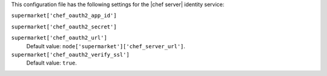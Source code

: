 .. The contents of this file are included in multiple topics.
.. THIS FILE SHOULD NOT BE MODIFIED VIA A PULL REQUEST.


This configuration file has the following settings for the |chef server| identity service:

``supermarket['chef_oauth2_app_id']``
   

``supermarket['chef_oauth2_secret']``
   

``supermarket['chef_oauth2_url']``
   Default value: ``node['supermarket']['chef_server_url']``.

``supermarket['chef_oauth2_verify_ssl']``
   Default value: ``true``.
